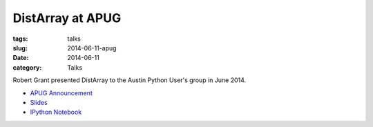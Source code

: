 DistArray at APUG
=================

:tags: talks
:slug: 2014-06-11-apug
:date: 2014-06-11
:category: Talks

Robert Grant presented DistArray to the Austin Python User's group in June
2014.

* `APUG Announcement`_
* `Slides`_
* `IPython Notebook`_
 
.. _APUG Announcement: http://www.meetup.com/austinpython/events/183962712/
.. _Slides: https://github.com/enthought/distarray/blob/master/docs/talks/2014-06-apug/2014-06-apug.pdf?raw=true
.. _IPython Notebook: http://nbviewer.ipython.org/github/enthought/distarray/blob/master/docs/2014-06-apug/2014-06-apug.ipynb
